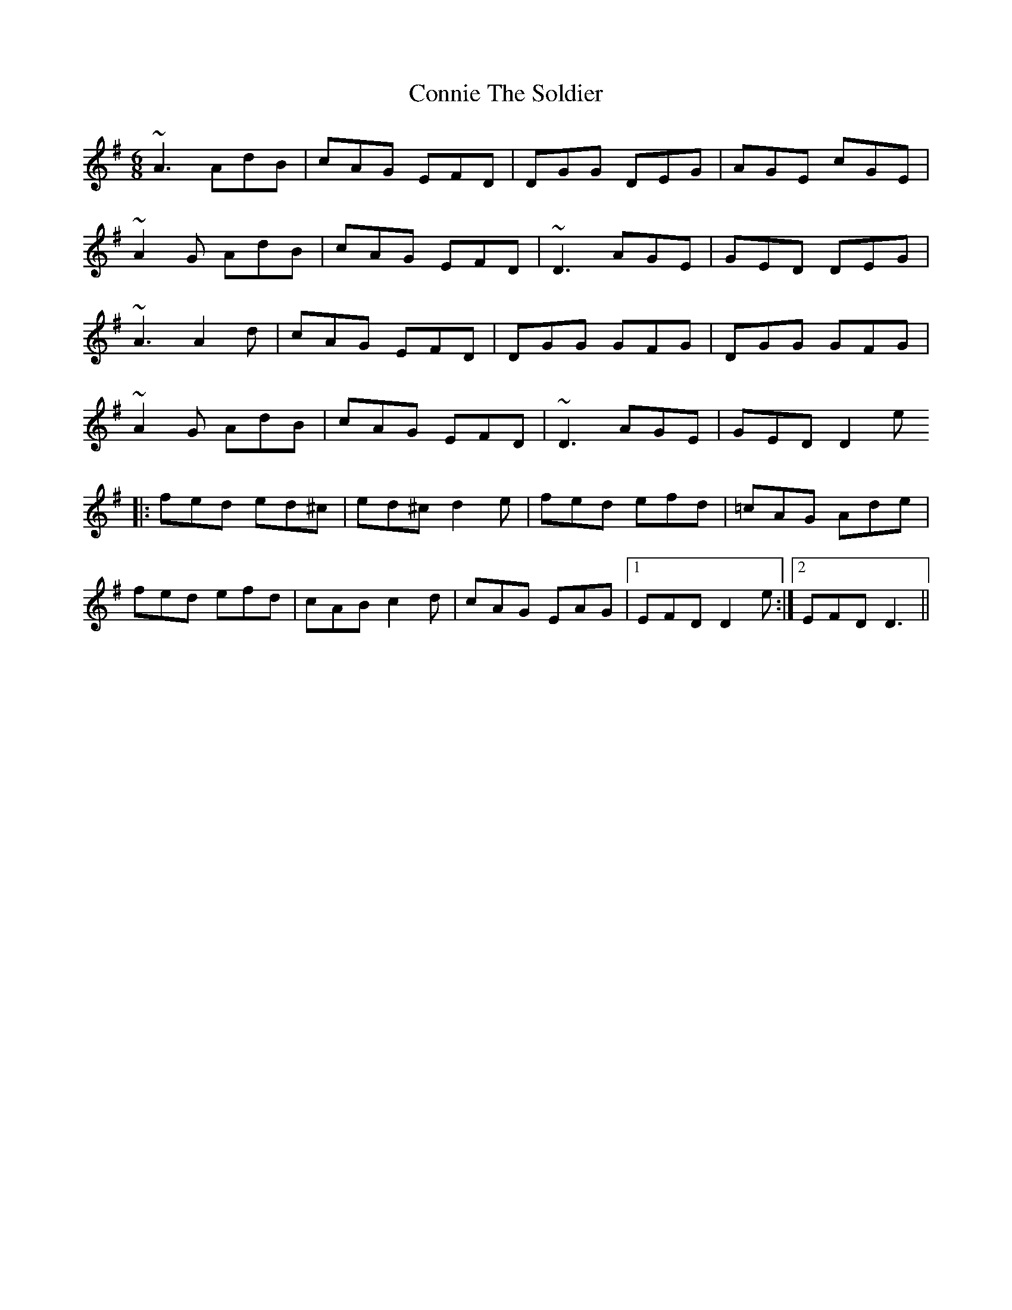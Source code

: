 X: 8049
T: Connie The Soldier
R: jig
M: 6/8
K: Dmixolydian
~A3 AdB|cAG EFD|DGG DEG|AGE cGE|
~A2G AdB|cAG EFD|~D3 AGE|GED DEG|
~A3 A2d|cAG EFD|DGG GFG|DGG GFG|
~A2G AdB|cAG EFD|~D3 AGE|GED D2e
|:fed ed^c|ed^c d2e|fed efd|=cAG Ade|
fed efd|cAB c2d|cAG EAG|1 EFD D2e:|2 EFD D3||

